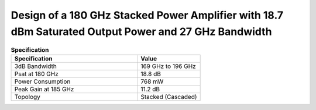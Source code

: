 Design of a 180 GHz Stacked Power Amplifier with 18.7 dBm Saturated Output Power and 27 GHz Bandwidth
######################################################################################################

.. list-table:: **Specification**
   :widths: 400 200
   :header-rows: 1

   * - Specification
     - Value
   * - 3dB Bandwidth
     - 169 GHz to 196 GHz
   * - Psat at 180 GHz
     - 18.8 dB
   * - Power Consumption
     - 768 mW
   * - Peak Gain at 185 GHz
     - 11.2 dB
   * - Topology
     - Stacked (Cascaded)  

